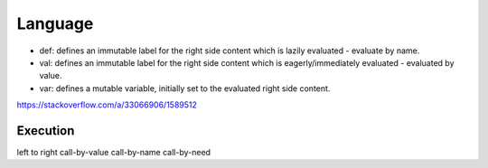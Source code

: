 Language
========

.. post:: 30/12/2020
   :tags: scala

- def: defines an immutable label for the right side content which is lazily evaluated - evaluate by name.

- val: defines an immutable label for the right side content which is eagerly/immediately evaluated - evaluated by value.

- var: defines a mutable variable, initially set to the evaluated right side content.

https://stackoverflow.com/a/33066906/1589512

Execution
---------

left to right
call-by-value
call-by-name
call-by-need
